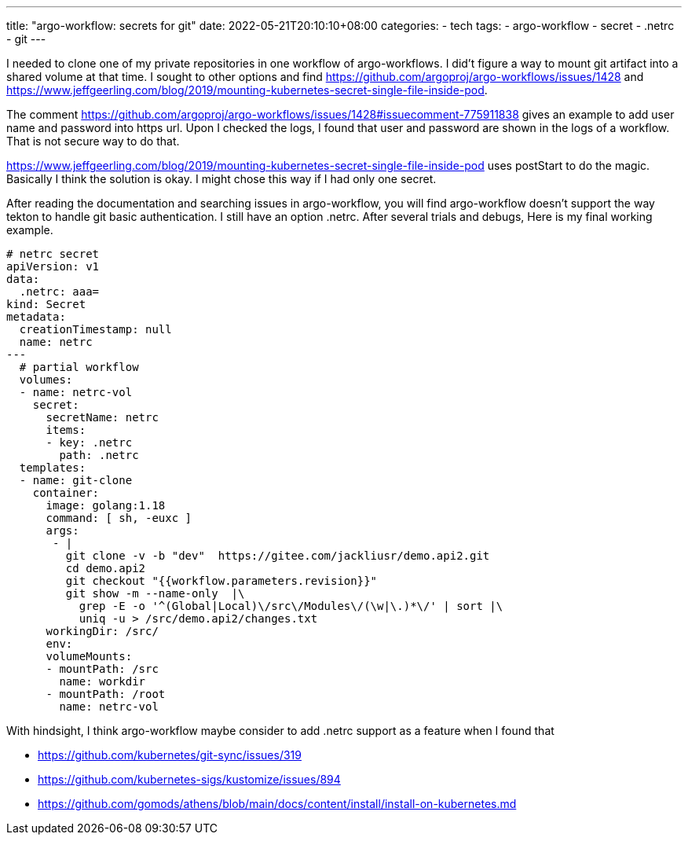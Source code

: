 ---
title: "argo-workflow: secrets for git"
date: 2022-05-21T20:10:10+08:00
categories:
- tech
tags:
- argo-workflow
- secret
- .netrc
- git
---

I needed to clone one of my private repositories in one workflow of argo-workflows. I did't figure a way to mount git artifact into a shared volume at that time. I sought to other options and find https://github.com/argoproj/argo-workflows/issues/1428
and https://www.jeffgeerling.com/blog/2019/mounting-kubernetes-secret-single-file-inside-pod. 

The comment https://github.com/argoproj/argo-workflows/issues/1428#issuecomment-775911838 gives an example to add user name and password into https url. Upon I checked the logs, I found that user and password are shown in the logs of a workflow. That is not secure way to do that. 

https://www.jeffgeerling.com/blog/2019/mounting-kubernetes-secret-single-file-inside-pod uses postStart to do the magic. Basically I think the solution is okay. I might chose this way if I had only one secret. 

After reading the documentation and searching issues in argo-workflow, you will find argo-workflow doesn't support the way tekton to handle git basic authentication. I still have an option .netrc.  After several trials and debugs, Here is my final working example.

[source,yaml]
----
# netrc secret
apiVersion: v1
data:
  .netrc: aaa=
kind: Secret
metadata:
  creationTimestamp: null
  name: netrc
---
  # partial workflow 
  volumes:
  - name: netrc-vol
    secret:
      secretName: netrc
      items:
      - key: .netrc
        path: .netrc 
  templates:
  - name: git-clone       
    container:
      image: golang:1.18
      command: [ sh, -euxc ]
      args:
       - |
         git clone -v -b "dev"  https://gitee.com/jackliusr/demo.api2.git
         cd demo.api2
         git checkout "{{workflow.parameters.revision}}"
         git show -m --name-only  |\
           grep -E -o '^(Global|Local)\/src\/Modules\/(\w|\.)*\/' | sort |\
           uniq -u > /src/demo.api2/changes.txt
      workingDir: /src/
      env:
      volumeMounts:
      - mountPath: /src
        name: workdir
      - mountPath: /root
        name: netrc-vol
----

With hindsight, I think argo-workflow maybe consider to add .netrc support as a feature when I found that 

* https://github.com/kubernetes/git-sync/issues/319

* https://github.com/kubernetes-sigs/kustomize/issues/894

* https://github.com/gomods/athens/blob/main/docs/content/install/install-on-kubernetes.md
